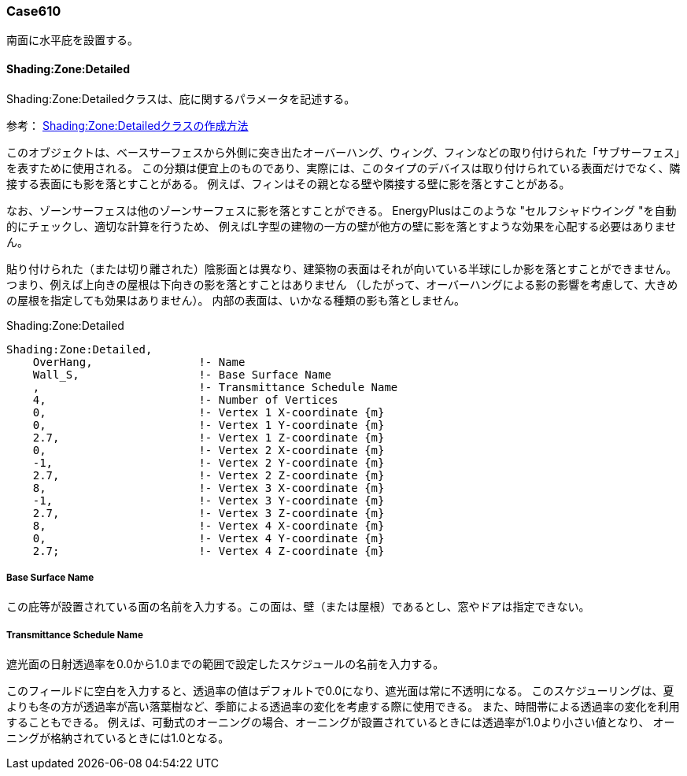// Case 610

=== Case610

南面に水平庇を設置する。

==== Shading:Zone:Detailed

Shading:Zone:Detailedクラスは、庇に関するパラメータを記述する。

参考： https://bigladdersoftware.com/epx/docs/9-4/input-output-reference/group-thermal-zone-description-geometry.html#shadingzonedetailed-000[Shading:Zone:Detailedクラスの作成方法, role="external", window="_blank"]

このオブジェクトは、ベースサーフェスから外側に突き出たオーバーハング、ウィング、フィンなどの取り付けられた「サブサーフェス」を表すために使用される。
この分類は便宜上のものであり、実際には、このタイプのデバイスは取り付けられている表面だけでなく、隣接する表面にも影を落とすことがある。
例えば、フィンはその親となる壁や隣接する壁に影を落とすことがある。

なお、ゾーンサーフェスは他のゾーンサーフェスに影を落とすことができる。
EnergyPlusはこのような "セルフシャドウイング "を自動的にチェックし、適切な計算を行うため、
例えばL字型の建物の一方の壁が他方の壁に影を落とすような効果を心配する必要はありません。

貼り付けられた（または切り離された）陰影面とは異なり、建築物の表面はそれが向いている半球にしか影を落とすことができません。
つまり、例えば上向きの屋根は下向きの影を落とすことはありません
（したがって、オーバーハングによる影の影響を考慮して、大きめの屋根を指定しても効果はありません）。
内部の表面は、いかなる種類の影も落としません。

.Shading:Zone:Detailed
----
Shading:Zone:Detailed,
    OverHang,                !- Name
    Wall_S,                  !- Base Surface Name
    ,                        !- Transmittance Schedule Name
    4,                       !- Number of Vertices
    0,                       !- Vertex 1 X-coordinate {m}
    0,                       !- Vertex 1 Y-coordinate {m}
    2.7,                     !- Vertex 1 Z-coordinate {m}
    0,                       !- Vertex 2 X-coordinate {m}
    -1,                      !- Vertex 2 Y-coordinate {m}
    2.7,                     !- Vertex 2 Z-coordinate {m}
    8,                       !- Vertex 3 X-coordinate {m}
    -1,                      !- Vertex 3 Y-coordinate {m}
    2.7,                     !- Vertex 3 Z-coordinate {m}
    8,                       !- Vertex 4 X-coordinate {m}
    0,                       !- Vertex 4 Y-coordinate {m}
    2.7;                     !- Vertex 4 Z-coordinate {m}
----

===== Base Surface Name
この庇等が設置されている面の名前を入力する。この面は、壁（または屋根）であるとし、窓やドアは指定できない。

===== Transmittance Schedule Name
遮光面の日射透過率を0.0から1.0までの範囲で設定したスケジュールの名前を入力する。

このフィールドに空白を入力すると、透過率の値はデフォルトで0.0になり、遮光面は常に不透明になる。
このスケジューリングは、夏よりも冬の方が透過率が高い落葉樹など、季節による透過率の変化を考慮する際に使用できる。
また、時間帯による透過率の変化を利用することもできる。
例えば、可動式のオーニングの場合、オーニングが設置されているときには透過率が1.0より小さい値となり、
オーニングが格納されているときには1.0となる。
